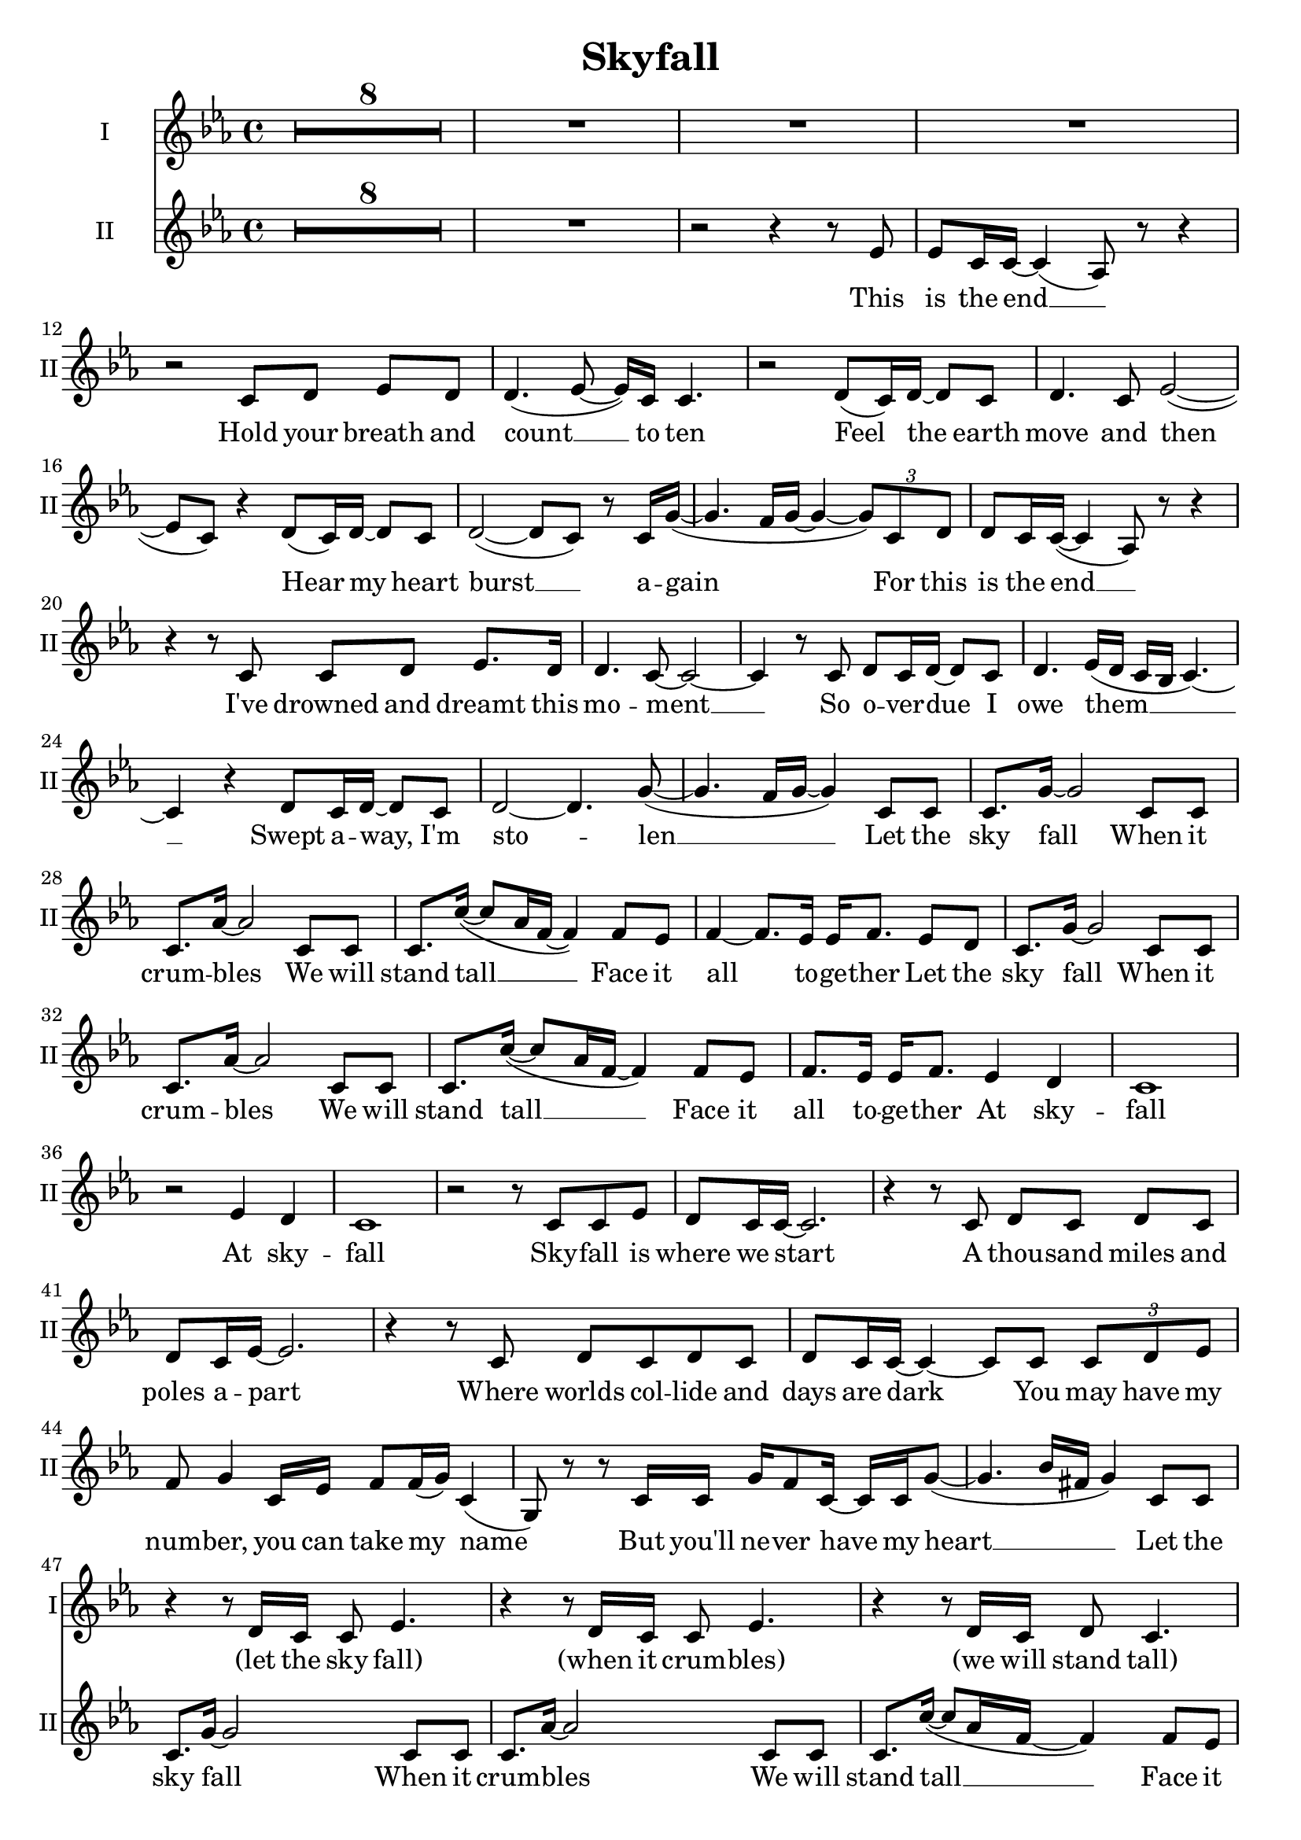 \version "2.16.1"

\header {
  title = "Skyfall"
  % Supprimer le pied de page par défaut
  tagline = ##f
}

% \layout {
%   \context {
%     \Score
%     \remove "Bar_number_engraver"
%   }
% }

global = {
  \key c \minor
  \time 4/4
  \set Score.skipBars = ##t
  \override MultiMeasureRest #'expand-limit = 1
  }
  
  
  altoVoice = \relative c' {
  \global
  \dynamicUp
  % En avant la musique !
  R1*46
  r4 r8 d16 c c8 es4.
  r4 r8 d16 c c8 es4.
  r4 r8 d16 c d8 c4.
  R1
  r4 r8 d16 c d8 es4.
  r4 r8 d16 c d8 es4.
  r4 r8 d16 c d8 c4.
  R1
  r4 r8 c16 c d8 es4. 
  r4 r8 c16 c d8 es4.
  r4 r8 c16 c d8 c4.
  R1
  
  r4 r8 d16 c c8 es4. 
  r4 r8 d16 c c8 es4.
  r4 r8 d16 c d8 c4.
  R1
  R1*9
  
  r4 r8 d16 c c8 es4.
  r4 r8 d16 c c8 es4.
  r4 r8 d16 c d8 c4.
  R1
  r4 r8 d16 c d8 es4.
  r4 r8 d16 c d8 es4.
  r4 r8 d16 c d8 c4.
  R1
  R1*9 \bar "|."
  
  
  
  }
  
  verseAltoVoice = \lyricmode {
  % Ajouter ici des paroles.
  (let the sky fall)
  (when it crum -- bles)
  (we will stand tall)
  
    (let the sky fall)
  (when it crum -- bles)
  (we will stand tall)
  
   (let the sky fall)
  (when it crum -- bles)
  (we will stand tall)
  
   (let the sky fall)
  (when it crum -- bles)
  (we will stand tall)
  
     (let the sky fall)
  (when it crum -- bles)
  (we will stand tall)
  
     (let the sky fall)
  (when it crum -- bles)
  (we will stand tall)
  
  }
  
  tenorVoice = \relative c' {
  \global
  \dynamicUp
  % En avant la musique !
  R1*8
  R1 
  r2 r4 r8 es 
  es8 c16 c ~ c4( aes8) r r4
  r2 c8 d8 es8[ d]
  d4.( es8 ~ es16) c c4. 
  r2 d8( c16) d16~ d8 c
  d4. c8 es2(~
  es8 c) r4 d8( c16) d~d8 c
  d2( ~ d8 c) r8 c16 g'(~ 
  g4. f16 g ~ g4 ~\times 2/3 { g8) c, d } 
  
  %page2
  d8 c16 c( ~ c4 aes8) r r4
  r4 r8 c c8 d8 es8. d16
  d4. c8 ~ c2 ~
  c4 r8 c d8 c16 d ~d8 c 
  d4. es16( d c bes c4.) ~ 
  c4 r d8 c16 d ~ d8 c
  d2 ~d4. g8( ~
  g4. f16 g~ g4) c,8 c
  
  c8. g'16 ~ g2 c,8 c 
  c8. aes'16 ~ aes2 c,8 c
  c8. c'16( ~ c8 aes16 f ~ f4) f8 es
  f4 ~ f8. es16 es16 f8. es8 d
  c8. g'16 ~ g2 c,8 c 
  c8. aes'16 ~ aes2 c,8 c
  c8. c'16( ~ c8 aes16 f ~ f4) f8 es
  f8. es16 es16 f8. es4 d
  
  c1
  r2 es4 d
  c1
  r2 r8 c c es 
  d8 c16 c ~ c2.
  r4 r8 c d c d[ c] 
  d c16 es ~es2.
  r4 r8 c d c d c 
  d c16 c ~c4 ~c8 c \times 2/3 { c8 d es }
  f8 g4 c,16 es f8 f16( g) c,4(
  g8) r r c16 c g'16 f8 c16 ~ c c g'8( ~
  g4. bes16 fis g4) c,8 c 
  
  c8. g'16 ~ g2 c,8 c
  c8. aes'16 ~ aes2 c,8 c
  c8. c'16( ~ c8 aes16 f ~ f4) f8 es
  f4 ~ f8. es16 es16 f8. es8 d
  c8. g'16 ~ g2 c,8 c
  c8. aes'16 ~ aes2 c,8 c
  c8. c'16( ~ c8 aes16 f ~ f4) f8 es
  f8. es16 es16 f8. es4 d 
  
  c1
  R1*6
  
  r2 r8 d d d
  d8 c4.~  c8 d d[ es]
  d8 es4. ~ es8 g f[ f]
  f16 es c4. c8 c \times 2/3 { c8 d es }
  d8 c16 es ~ es2 c8 g'
  f g es2 bes'8 f
  f16 g8 es16~ es2 g16 g8 g16~  
  g4 g16 g8 g16~g4 g8 c
  b16( c b4 g8 ~ g4) c,8 c
  
  c8. g'16 ~ g2 c,8 c
  c8. aes'16 ~ aes2 c,8 c
  c8. c'16( ~ c8 aes16 f ~ f4) f8 es
  f4 ~ f8. es16 es16 f8. es8 d
  c8. g'16 ~ g2 c,8 c
  c8. aes'16 ~ aes2 c,8 c
  c8. c'16( ~ c8 aes16 f ~ f4) f8 es
  f8. es16 es16 f8. es4 d
  
  c4. c'16 bes c8 c(~ c16 bes g8~
  g1)
  r4 r8 c16 bes c8 c( ~ c16 b c b \break
  g8 f4.) g4 g
  g2.( ~g16 f g f
  aes2. ~ aes16 g aes g
  bes2~bes4. c8)
  r4\fermata r8 c( \appoggiatura bes8 c8.\fermata bes16 g f g bes
  g4  f es d~
  d) r r2
  
  }
  
  verseTenorVoice = \lyricmode {
  % Ajouter ici des paroles.
  This is the end __
  Hold your breath and count  __ to ten
Feel  the earth move and then 
Hear  my heart burst  __ a -- gain 

For this is the end __
I've drowned and dreamt this mo -- ment __
So o -- ver -- due I owe them __
Swept a -- way, I'm sto -- len __

Let the sky fall
When it crum -- bles
We will stand tall __
Face it all to -- ge -- ther

Let the sky fall
When it crum -- bles
We will stand tall __
Face it all to -- ge -- ther
At sky -- fall
At sky -- fall

Sky -- fall is where we start
A thou -- sand miles and poles a -- part
Where worlds col -- lide and days are dark
You may have my num -- ber, you can take my name
But you'll ne -- ver have my heart __

Let the sky fall 
When it crum -- bles 
We will stand tall __
Face it all to -- ge -- ther

Let the sky fall 
When it crum -- bles
We will stand tall __
Face it all to -- ge -- ther
At sky -- fall


Where you go I go __
What you see I see __
I know I'd ne -- ver be me
With -- out the se -- cu -- ri -- ty __
Of your lo -- ving arms
Keep -- ing me from harm
Put your hand in my hand
And we'll stand __

Let the sky fall 
When it crum -- bles 
We will stand tall __
Face it all to -- ge -- ther

Let the sky fall
When it crum -- bles 
We will stand tall __
Face it all to -- ge -- ther
At sky -- fall

Let the sky fall __
We will stand tall __
At sky -- fall __
Oh __
  
  }
  
  % sopranoVoicePart = \new Staff \with {
  %   instrumentName = "Soprano"
  %   midiInstrument = "choir aahs"
  % } { \sopranoVoice }
  % \addlyrics { \verseSopranoVoice }
  
  altoVoicePart = \new Staff \with {
  instrumentName = "I"
  shortInstrumentName  = "I"
  midiInstrument = "choir aahs"
} { \altoVoice } \addlyrics { \verseAltoVoice}

tenorVoicePart = \new Staff \with {
  instrumentName = "II"
  shortInstrumentName = "II"
  midiInstrument = "choir aahs"
} { \clef "treble" \tenorVoice } \addlyrics { \verseTenorVoice}

\score {
  <<
    %\sopranoVoicePart
    \altoVoicePart
    \tenorVoicePart
  >>
  \layout {  
    \context {
      \Staff
      \RemoveEmptyStaves
    }
  }
  \midi {
    \context {
      \Score
      tempoWholesPerMinute = #(ly:make-moment 100 4)}
    
  }
}
